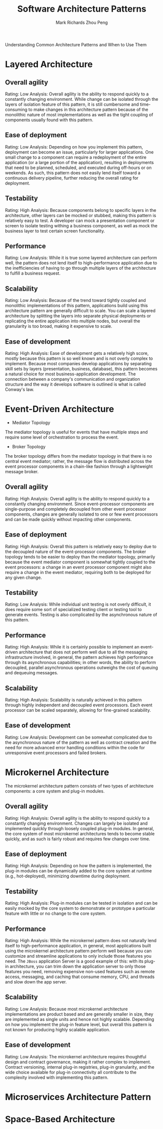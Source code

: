 #+TITLE: Software Architecture Patterns
#+AUTHOR: Mark Richards
#+AUTHOR: Zhou Peng
#+EMAIL: lockrecv@qq.com

Understanding Common Architecture Patterns and When to Use Them

* Layered Architecture

** Overall agility

Rating: Low
Analysis: Overall agility is the ability to respond quickly to a constantly
changing environment. While change can be isolated through the layers of
isolation feature of this pattern, it is still cumbersome and time-consuming to
make changes in this architecture pattern because of the monolithic nature of
most implementations as well as the tight coupling of components usually found
with this pattern.

** Ease of deployment

Rating: Low
Analysis: Depending on how you implement this pattern, deployment can become an
issue, particularly for larger applications. One small change to a component can
require a redeployment of the entire application (or a large portion of the
application), resulting in deployments that need to be planned, scheduled, and
executed during off-hours or on weekends. As such, this pattern does not easily
lend itself toward a continuous delivery pipeline, further reducing the overall
rating for deployment.

** Testability

Rating: High
Analysis: Because components belong to specific layers in the architecture,
other layers can be mocked or stubbed, making this pattern is relatively easy to
test. A developer can mock a presentation component or screen to isolate testing
withing a business component, as well as mock the business layer to test certain
screen functionality.

** Performance

Rating: Low
Analysis: While it is true some layered architecture can perform well, the
pattern does not lend itself to high-performance application due to the
inefficiencies of having to go through multiple layers of the architecture to
fulfill a business request.

** Scalability

Rating: Low
Analysis: Because of the trend toward tightly coupled and monolithic
implementations of this pattern, applications build using this architecture
pattern are generally difficult to scale. You can scale a layered architecture
by splitting the layers into separate physical deployments or replicating the
entire application into multiple nodes, but overall the granularity is too
broad, making it expensive to scale.

** Ease of development

Rating: High
Analysis: Ease of development gets a relatively high score, mostly because this
pattern is so well known and is not overly complex to implement. Because most
companies develop applications by separating skill sets by layers (presentation,
business, database), this pattern becomes a natural choice for most
business-application development. The connection between a company's
communication and organization structure and the way it develops software is
outlined is what is called Conway's law.

* Event-Driven Architecture

- Mediator Topology

The mediator topology is useful for events that have multiple steps and require
some level of orchestration to process the event.

- Broker Topology

The broker topology differs from the mediator topology in that there is no
central event mediator; rather, the message flow is distributed across the event
processor components in a chain-like fashion through a lightweight message
broker.

** Overall agility

Rating: High
Analysis: Overall agility is the ability to respond quickly to a constantly
changing environment. Since event-processor components are single-purpose and
completely decoupled from other event processor components, changes are
generally isolated to one or few event processors and can be made quickly
without impacting other components.

** Ease of deployment

Rating: High
Analysis: Overall this pattern is relatively easy to deploy due to the decoupled
nature of the event-processor components. The broker topology tends to be easier
to deploy than the mediator topology, primarily because the event mediator
component is somewhat tightly coupled to the event processors: a change in an
event processor component might also require a change in the event mediator,
requiring both to be deployed for any given change.

** Testability

Rating: Low
Analysis: While individual unit testing is not overly difficult, it does require
some sort of specialized testing client or testing tool to generate events.
Testing is also complicated by the asynchronous nature of this pattern.

** Performance

Rating: High
Analysis: While it is certainly possible to implement an event-driven
architecture that does not perform well due to all the messaging infrastructure
involved, in general, the pattern achieves high performance through its
asynchronous capabilities; in other words, the ability to perform decoupled,
parallel asynchronous operations outweighs the cost of queuing and dequeuing
messages.

** Scalability

Rating: High
Analysis: Scalability is naturally achieved in this pattern through highly
independent and decoupled event processors. Each event processor can be scaled
separately, allowing for fine-grained scalability.

** Ease of development

Rating: Low
Analysis: Development can be somewhat complicated due to the asynchronous nature
of the pattern as well as contract creation and the need for more advanced error
handling conditions within the code for unresponsive event processors and failed
brokers.

* Microkernel Architecture

The microkernel architecture pattern consists of two types of architecture
components: a core system and plug-in modules.

** Overall agility

Rating: High
Analysis: Overall agility is the ability to respond quickly to a constantly
changing environment. Changes can largely be isolated and implemented quickly
through loosely coupled plug-in modules. In general, the core system of most
microkernel architectures tends to become stable quickly, and as such is fairly
robust and requires few changes over time.

** Ease of deployment

Rating: High
Analysis: Depending on how the pattern is implemented, the plug-in modules can
be dynamically added to the core system at runtime (e.g., hot-deployed),
minimizing downtime during deployment.

** Testability

Rating: High
Analysis: Plug-in modules can be tested in isolation and can be easily mocked by
the core system to demonstrate or prototype a particular feature with little or
no change to the core system.

** Performance

Rating: High
Analysis: While the microkernel pattern does not naturally lend itself to
high-performance application, in general, most applications built using the
microkernel architecture pattern perform well because you can customize and
streamline applications to only include those features you need. The =JBoss=
application Server is a good example of this: with its plug-in architecture, you
can trim down the application server to only those features you need, removing
expensive non-used features such as remote access, messaging, and caching that
consume memory, CPU, and threads and slow down the app server.

** Scalability

Rating: Low
Analysis: Because most microkernel architecture implementations are product
based and are generally smaller in size, they are implemented as single units
and hence not highly scalable. Depending on how you implement the plug-in
feature level, but overall this pattern is not known for producing highly
scalable application.

** Ease of development

Rating: Low
Analysis: The microkernel architecture requires thoughtful design and contract
governance, making it rather complex to implement. Contract versioning, internal
plug-in registries, plug-in granularity, and the wide choice available for
plug-in connectivity all contribute to the complexity involved with implementing
this pattern.

* Microservices Architecture Pattern

* Space-Based Architecture
